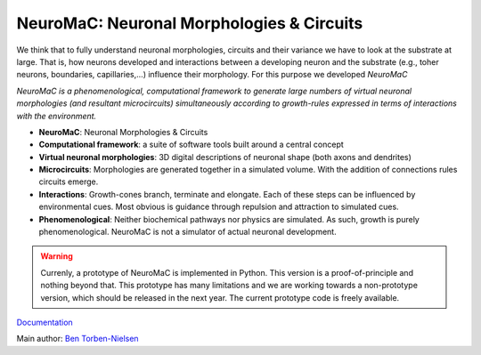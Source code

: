 NeuroMaC: Neuronal Morphologies & Circuits
------------------------------------------

We think that to fully understand neuronal morphologies, circuits and their variance we have to look at the substrate at large. That is, how neurons developed and interactions between a developing neuron and the substrate (e.g., toher neurons, boundaries, capillaries,...) influence their morphology. For this purpose we developed *NeuroMaC*

*NeuroMaC is a phenomenological, computational framework to generate \
large numbers of virtual neuronal morphologies (and resultant \
microcircuits) simultaneously according to growth-rules expressed in \
terms of interactions with the environment.*

- **NeuroMaC**: Neuronal Morphologies & Circuits
- **Computational framework**: a suite of software tools built around \
  a central concept
- **Virtual neuronal morphologies**: 3D digital descriptions of \
  neuronal shape (both axons and dendrites)
- **Microcircuits**: Morphologies are generated together in a \
  simulated volume. With the addition of connections rules circuits emerge.
- **Interactions**: Growth-cones branch, terminate and elongate. Each \
  of these steps can be influenced by environmental cues. Most obvious \
  is guidance through repulsion and attraction to simulated cues.
- **Phenomenological**: Neither biochemical pathways nor physics are \
  simulated. As such, growth is purely phenomenological. NeuroMaC is \
  not a simulator of actual neuronal development.

.. warning:: Currenly, a prototype of NeuroMaC is implemented in Python. \
  This version is a proof-of-principle and nothing beyond that. This \
  prototype has many limitations and we are working towards a \
  non-prototype version, which should be released in the next year. \
  The current prototype code is freely available.

`Documentation <http://b-torbennielsen.home.oist.jp/neuromac/>`_

Main author: `Ben Torben-Nielsen <http://b-torbennielsen.home.oist.jp/>`_
